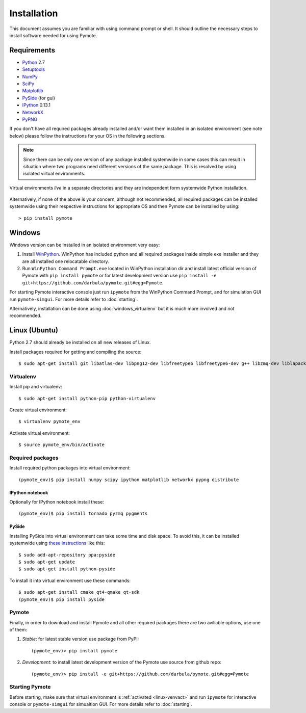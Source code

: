 Installation
############
This document assumes you are familiar with using command prompt or shell. It should outline the necessary steps to install software needed for using Pymote.

Requirements
************
    
* `Python`_ 2.7
* `Setuptools`_ 
* `NumPy`_
* `SciPy`_
* `Matplotlib`_
* `PySide`_ (for gui)
* `IPython`_ 0.13.1
* `NetworkX`_
* `PyPNG`_ 

.. _Python: http://www.python.org
.. _Setuptools: http://pypi.python.org/pypi/setuptools
.. _NumPy: http://numpy.scipy.org
.. _SciPy: http://www.scipy.org
.. _Matplotlib: http://matplotlib.org/
.. _PySide: http://qt-project.org/wiki/PySide
.. _IPython: http://ipython.org/
.. _NetworkX: http://networkx.lanl.gov/
.. _PyPNG: https://github.com/drj11/pypng

If you don't have all required packages already installed and/or want them installed in an isolated
environment (see note below) please follow the instructions for your OS in the following sections.

.. _discourage-systemwide:

..  note::
    
    Since there can be only one version of any package installed systemwide in some cases this can result in situation where two programs need different versions of the same package. This is resolved by using isolated virtual environments.

.. figure:: _images/virtualenv_system.png
   :align: center
   
   Virtual environments *live* in a separate directories and they are independent form systemwide Python installation.
   
Alternatively, if none of the above is your concern, although not recommended, all required packages can be installed systemwide using their respective instructions for appropriate OS and then Pymote can be installed by using::

    > pip install pymote


Windows
*******
Windows version can be installed in an isolated environment very easy:

#. Install `WinPython <https://code.google.com/p/winpython/>`_. WinPython has included python and all required packages inside simple exe installer and they are all installed one relocatable directory.

#. Run ``WinPython Command Prompt.exe`` located in WinPython installation dir and install latest official version of Pymote with ``pip install pymote`` or for latest development version use ``pip install -e git+https://github.com/darbula/pymote.git#egg=Pymote``.

For starting Pymote interactive console just run ``ipymote`` from the WinPython Command Prompt, and for simulation GUI run ``pymote-simgui``. For more details refer to :doc:`starting`.

Alternatively, installation can be done using :doc:`windows_virtualenv` but it is much more involved and not recommended.


Linux (Ubuntu)
**************

Python 2.7 should already be installed on all new releases of Linux.

Install packages required for getting and compiling the source::
    
    $ sudo apt-get install git libatlas-dev libpng12-dev libfreetype6 libfreetype6-dev g++ libzmq-dev liblapack-dev gfortran python-dev build-essential

Virtualenv
==========

Install pip and virtualenv::
    
    $ sudo apt-get install python-pip python-virtualenv

Create virtual environment::
    
    $ virtualenv pymote_env

.. _linux-venvact:

Activate virtual environment::
    
    $ source pymote_env/bin/activate


Required packages
=================
Install required python packages into virtual environment::
    
    (pymote_env)$ pip install numpy scipy ipython matplotlib networkx pypng distribute

IPython notebook
----------------
Optionally for IPython notebook install these::

    (pymote_env)$ pip install tornado pyzmq pygments
    
PySide
------
Installing PySide into virtual environment can take some time and disk space. To avoid this, it can be installed systemwide using `these instructions <http://qt-project.org/wiki/PySide_Binaries_Linux>`_ like this::

    $ sudo add-apt-repository ppa:pyside
    $ sudo apt-get update
    $ sudo apt-get install python-pyside
    
To install it into virtual environment use these commands::

    $ sudo apt-get install cmake qt4-qmake qt-sdk
    (pymote_env)$ pip install pyside

Pymote
======
Finally, in order to download and install Pymote and all other required packages there are two
aviliable options, use one of them:

#. *Stable*: for latest stable version use package from PyPI::
    
    (pymote_env)> pip install pymote

#. *Development*: to install latest development version of the Pymote use source from github repo::
    
    (pymote_env)> pip install -e git+https://github.com/darbula/pymote.git#egg=Pymote

Starting Pymote
===============

Before starting, make sure that virtual environment is :ref:`activated <linux-venvact>` and run ``ipymote`` for interactive console or ``pymote-simgui`` for simualtion GUI. For more details refer to :doc:`starting`.

.. 
    Ubuntu
    ******
    http://cysec.org/content/installing-matplotlib-and-numpy-virtualenv
    **TODO**.
    
    curl -O http://python-distribute.org/distribute_setup.py
    python distribute_setup.py
    easy_install pip

    Mac OSX
    *******

    **TODO** 

.. _virtualenv: http://www.virtualenv.org/

